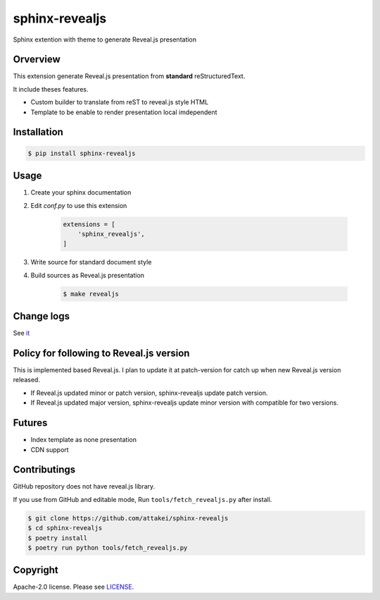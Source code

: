 sphinx-revealjs
===============

.. image:: https://img.shields.io/pypi/v/sphinx-revealjs.svg
    :target: https://pypi.org/project/sphinx-revealjs/

.. image:: https://github.com/attakei/sphinx-revealjs/workflows/Testings/badge.svg
    :target: https://github.com/attakei/sphinx-revealjs/actions

.. image:: https://travis-ci.org/attakei/sphinx-revealjs.svg?branch=master
    :target: https://travis-ci.org/attakei/sphinx-revealjs


Sphinx extention with theme to generate Reveal.js presentation

Orverview
---------

This extension generate Reveal.js presentation
from **standard** reStructuredText.

It include theses features.

* Custom builder to translate from reST to reveal.js style HTML
* Template to be enable to render presentation local imdependent

Installation
------------

.. code-block:: bash

    $ pip install sphinx-revealjs


Usage
-----

1. Create your sphinx documentation
2. Edit `conf.py` to use this extension

    .. code-block:: python

        extensions = [
            'sphinx_revealjs',
        ]

3. Write source for standard document style

4. Build sources as Reveal.js presentation

    .. code-block:: bash

        $ make revealjs

Change logs
-----------

See `it <./CHANGES.rst>`_

Policy for following to Reveal.js version
-----------------------------------------

This is implemented based Reveal.js.
I plan to update it at patch-version for catch up when  new Reveal.js version released.

* If Reveal.js updated minor or patch version, sphinx-revealjs update patch version.
* If Reveal.js updated major version, sphinx-revealjs update minor version with compatible for two versions.

Futures
-------

* Index template as none presentation
* CDN support

Contributings
-------------

GitHub repository does not have reveal.js library.

If you use from GitHub and editable mode, Run ``tools/fetch_revealjs.py`` after install.

.. code-block:: bash

    $ git clone https://github.com/attakei/sphinx-revealjs
    $ cd sphinx-revealjs
    $ poetry install
    $ poetry run python tools/fetch_revealjs.py

Copyright
---------

Apache-2.0 license. Please see `LICENSE <./LICENSE>`_.
